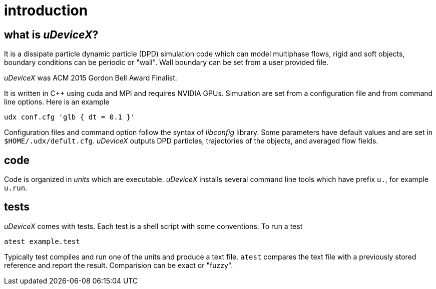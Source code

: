 = introduction
:lext: .adoc

== what is _uDeviceX_?

It is a dissipate particle dynamic particle (DPD) simulation code
which can model multiphase flows, rigid and soft objects, boundary
conditions can be periodic or "wall". Wall boundary can be set from a
user provided file.

_uDeviceX_ was ACM 2015 Gordon Bell Award Finalist.

It is written in C++ using cuda and MPI and requires NVIDIA
GPUs. Simulation are set from a configuration file and from command
line options. Here is an example

----
udx conf.cfg 'glb { dt = 0.1 }'
----

Configuration files and command option follow the syntax of
_libconfig_ library. Some parameters have default values and are set
in `$HOME/.udx/defult.cfg`. _uDeviceX_ outputs DPD particles,
trajectories of the objects, and averaged flow fields.

== code

Code is organized in _units_ which are executable.  _uDeviceX_
installs several command line tools which have prefix `u.`, for
example `u.run`.

== tests

_uDeviceX_ comes with tests. Each test is a shell script with some
conventions. To run a test

----
atest example.test
----

Typically test compiles and run one of the units and produce a text
file. `atest` compares the text file with a previously stored
reference and report the result. Comparision can be exact or "fuzzy".

